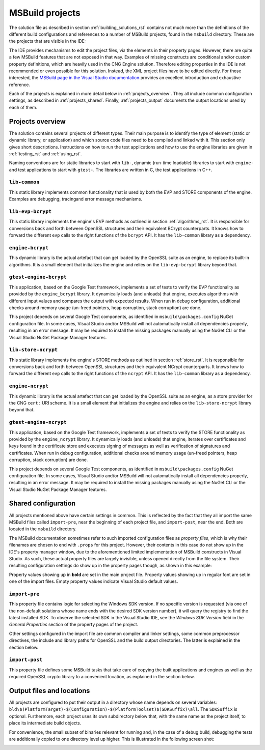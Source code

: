 .. _building_projects_rst:

MSBuild projects
================

The solution file as described in section :ref:`building_solutions_rst` contains not much more than the definitions of the different build configurations and references to a number of MSBuild projects, found in the ``msbuild`` directory. These are the projects that are visible in the IDE:

|solution_explorer|

The IDE provides mechanisms to edit the project files, via the elements in their property pages. However, there are quite a few MSBuild features that are not exposed in that way. Examples of missing constructs are conditional and/or custom property definitions, which are heavily used in the CNG Engine solution. Therefore editing properties in the IDE is not recommended or even possible for this solution. Instead, the XML project files have to be edited directly. For those interested, the `MSBuild page in the Visual Studio documentation <https://docs.microsoft.com/en-us/visualstudio/msbuild/msbuild>`_ provides an excellent introduction and exhaustive reference.

Each of the projects is explained in more detail below in :ref:`projects_overview`. They all include common configuration settings, as described in :ref:`projects_shared`. Finally, :ref:`projects_output` documents the output locations used by each of them.

.. _projects_overview:

Projects overview
-----------------

The solution contains several projects of different types. Their main purpose is to identify the type of element (static or dynamic library, or application) and which source code files need to be compiled and linked with it. This section only gives short descriptions. Instructions on how to run the test applications and how to use the engine libraries are given in :ref:`testing_rst` and :ref:`using_rst`.

Naming conventions are for static libraries to start with ``lib-``, dynamic (run-time loadable) libraries to start with ``engine-`` and test applications to start with ``gtest-``. The libraries are written in C, the test applications in C++.

``lib-common``
**************

This static library implements common functionality that is used by both the EVP and STORE components of the engine. Examples are debugging, tracingand error message mechanisms.

``lib-evp-bcrypt``
******************

This static library implements the engine's EVP methods as outlined in section :ref:`algorithms_rst`. It is responsible for conversions back and forth between OpenSSL structures and their equivalent BCrypt counterparts. It knows how to forward the different ``evp`` calls to the right functions of the ``bcrypt`` API. It has the ``lib-common`` library as a dependency.

``engine-bcrypt``
*****************

This dynamic library is the actual artefact that can get loaded by the OpenSSL suite as an engine, to replace its built-in algorithms. It is a small element that initializes the engine and relies on the ``lib-evp-bcrypt`` library beyond that.

``gtest-engine-bcrypt``
***********************

This application, based on the Google Test framework, implements a set of tests to verify the EVP functionality as provided by the ``engine_bcrypt`` library. It dynamically loads (and unloads) that engine, executes algorithms with different input values and compares the output with expected results. When run in debug configuration, additional checks around memory usage (un-freed pointers, heap corruption, stack corruption) are done.

This project depends on several Google Test components, as identified in ``msbuild\packages.config`` NuGet configuration file. In some cases, Visual Studio and/or MSBuild will not automatically install all dependencies properly, resulting in an error message. It may be required to install the missing packages manually using the NuGet CLI or the Visual Studio NuGet Package Manager features.

``lib-store-ncrypt``
********************

This static library implements the engine's STORE methods as outlined in section :ref:`store_rst`. It is responsible for conversions back and forth between OpenSSL structures and their equivalent NCrypt counterparts. It knows how to forward the different ``evp`` calls to the right functions of the ``ncrypt`` API. It has the ``lib-common`` library as a dependency.

``engine-ncrypt``
*****************

This dynamic library is the actual artefact that can get loaded by the OpenSSL suite as an engine, as a store provider for the CNG ``cert:`` URI scheme. It is a small element that initializes the engine and relies on the ``lib-store-ncrypt`` library beyond that.

``gtest-engine-ncrypt``
***********************

This application, based on the Google Test framework, implements a set of tests to verify the STORE functionality as provided by the ``engine_ncrypt`` library. It dynamically loads (and unloads) that engine, iterates over certificates and keys found in the certificate store and executes signing of messages as well as verification of signatures and certificates. When run in debug configuration, additional checks around memory usage (un-freed pointers, heap corruption, stack corruption) are done.

This project depends on several Google Test components, as identified in ``msbuild\packages.config`` NuGet configuration file. In some cases, Visual Studio and/or MSBuild will not automatically install all dependencies properly, resulting in an error message. It may be required to install the missing packages manually using the NuGet CLI or the Visual Studio NuGet Package Manager features.


.. _projects_shared:

Shared configuration
--------------------

All projects mentioned above have certain settings in common. This is reflected by the fact that they all import the same MSBuild files called ``import-pre``, near the beginning of each project file, and ``import-post``, near the end. Both are located in the ``msbuild`` directory.

The MSBuild documentation sometimes refer to such imported configuration files as `property files`, which is why their filenames are chosen to end with ``.props`` for this project. However, their contents in this case do not show up in the IDE's property manager window, due to the aforementioned limited implementation of MSBuild constructs in Visual Studio. As such, these actual property files are largely invisible, unless opened directly from the file system. Their resulting configuration settings do show up in the property pages though, as shown in this example:

|general_properties|

Property values showing up in **bold** are set in the main project file. Property values showing up in regular font are set in one of the import files. Empty property values indicate Visual Studio default values.

``import-pre``
**************

This property file contains logic for selecting the Windows SDK version. If no specific version is requested (via one of the non-default solutions whose name ends with the desired SDK version number), it will query the registry to find the latest installed SDK. To observe the selected SDK in the Visual Studio IDE, see the *Windows SDK Version* field in the *General Properties* section of the property pages of the project.

Other settings configured in the import file are common compiler and linker settings, some common preprocessor directives, the include and library paths for OpenSSL and the build output directories. The latter is explained in the section below.

``import-post``
***************

This property file defines some MSBuild tasks that take care of copying the built applications and engines as well as the required OpenSSL crypto library to a convenient location, as explained in the section below.

.. _projects_output:

Output files and locations
--------------------------

All projects are configured to put their output in a directory whose name depends on several variables:
``bld\$(PlatformTarget)-$(Configuration)-$(PlatformToolset)$(SDKSuffix)\all``. The ``SDKSuffix`` is optional. Furthermore, each project uses its own subdirectory below that, with the same name as the project itself, to place its intermediate build objects.

For convenience, the small subset of binaries relevant for running and, in the case of a debug build, debugging the tests are additionally copied to one directory level up higher. This is illustrated in the following screen shot:

|output|

.. |solution_explorer| image:: ../img/building_projects.png
  :width: 400
  :alt: Solution Explorer

.. |general_properties| image:: ../img/building_general_properties.png
  :width: 600
  :alt: General Properties


.. |output| image:: ../img/building_output.png
  :width: 200
  :alt: Output
